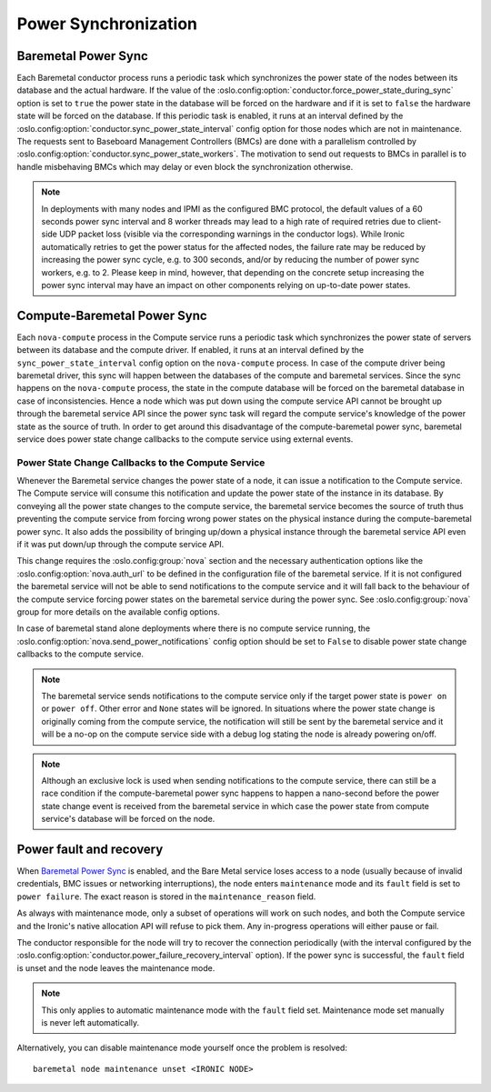 =====================
Power Synchronization
=====================

Baremetal Power Sync
====================
Each Baremetal conductor process runs a periodic task which synchronizes the
power state of the nodes between its database and the actual hardware. If the
value of the :oslo.config:option:`conductor.force_power_state_during_sync`
option is set to ``true`` the power state in the database will be forced on
the hardware and if it is set to ``false`` the hardware state will be forced
on the database. If this periodic task is enabled, it runs at an interval
defined by the :oslo.config:option:`conductor.sync_power_state_interval`
config option for those nodes which are not in maintenance. The requests sent
to Baseboard Management Controllers (BMCs) are done with a parallelism
controlled by :oslo.config:option:`conductor.sync_power_state_workers`.
The motivation to send out requests to BMCs in parallel is to handle
misbehaving BMCs which may delay or even block the synchronization otherwise.

.. note::
    In deployments with many nodes and IPMI as the configured BMC protocol,
    the default values of a 60 seconds power sync interval and 8 worker
    threads may lead to a high rate of required retries due to client-side UDP
    packet loss (visible via the corresponding warnings in the conductor
    logs). While Ironic automatically retries to get the power status
    for the affected nodes, the failure rate may be reduced by increasing
    the power sync cycle, e.g. to 300 seconds, and/or by reducing the number
    of power sync workers, e.g. to 2. Please keep in mind, however, that
    depending on the concrete setup increasing the power sync interval may
    have an impact on other components relying on up-to-date power states.

Compute-Baremetal Power Sync
============================
Each ``nova-compute`` process in the Compute service runs a periodic task which
synchronizes the power state of servers between its database and the compute
driver. If enabled, it runs at an interval defined by the
``sync_power_state_interval`` config option on the ``nova-compute`` process.
In case of the compute driver being baremetal driver, this sync will happen
between the databases of the compute and baremetal services. Since the sync
happens on the ``nova-compute`` process, the state in the compute database
will be forced on the baremetal database in case of inconsistencies. Hence a
node which was put down using the compute service API cannot be brought up
through the baremetal service API since the power sync task will regard the
compute service's knowledge of the power state as the source of truth. In order
to get around this disadvantage of the compute-baremetal power sync,
baremetal service does power state change callbacks to the compute service
using external events.

Power State Change Callbacks to the Compute Service
---------------------------------------------------

Whenever the Baremetal service changes the power state of a node, it can issue
a notification to the Compute service. The Compute service will consume this
notification and update the power state of the instance in its database.
By conveying all the power state changes to the compute service, the baremetal
service becomes the source of truth thus preventing the compute service from
forcing wrong power states on the physical instance during the
compute-baremetal power sync. It also adds the possibility of bringing
up/down a physical instance through the baremetal service API even if it was
put down/up through the compute service API.

This change requires the :oslo.config:group:`nova` section and the necessary
authentication options like the :oslo.config:option:`nova.auth_url` to be
defined in the configuration file of the baremetal service. If it is not
configured the baremetal service will not be able to send notifications to the
compute service and it will fall back to the behaviour of the compute service
forcing power states on the baremetal service during the power sync.
See :oslo.config:group:`nova` group for more details on the available config
options.

In case of baremetal stand alone deployments where there is no compute service
running, the :oslo.config:option:`nova.send_power_notifications` config option
should be set to ``False`` to disable power state change callbacks to the
compute service.

.. note::
    The baremetal service sends notifications to the compute service only if
    the target power state is ``power on`` or ``power off``. Other error
    and ``None`` states will be ignored. In situations where the power state
    change is originally coming from the compute service, the notification
    will still be sent by the baremetal service and it will be a no-op on the
    compute service side with a debug log stating the node is already powering
    on/off.

.. note::
    Although an exclusive lock is used when sending notifications to the
    compute service, there can still be a race condition if the
    compute-baremetal power sync happens to happen a nano-second before the
    power state change event is received from the baremetal service in which
    case the power state from compute service's database will be forced on the
    node.

.. _power-fault:

Power fault and recovery
========================

When `Baremetal Power Sync`_ is enabled, and the Bare Metal service loses
access to a node (usually because of invalid credentials, BMC issues or
networking interruptions), the node enters ``maintenance`` mode and its
``fault`` field is set to ``power failure``. The exact reason is stored in the
``maintenance_reason`` field.

As always with maintenance mode, only a subset of operations will work on such
nodes, and both the Compute service and the Ironic's native allocation API will
refuse to pick them. Any in-progress operations will either pause or fail.

The conductor responsible for the node will try to recover the connection
periodically (with the interval configured by the
:oslo.config:option:`conductor.power_failure_recovery_interval` option). If the
power sync is successful, the ``fault`` field is unset and the node leaves the
maintenance mode.

.. note::
   This only applies to automatic maintenance mode with the ``fault`` field
   set. Maintenance mode set manually is never left automatically.

Alternatively, you can disable maintenance mode yourself once the problem is
resolved::

       baremetal node maintenance unset <IRONIC NODE>
